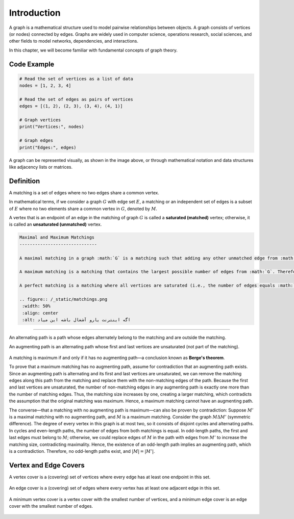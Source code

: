 Introduction  
============  

A graph is a mathematical structure used to model pairwise relationships between objects. A graph consists of vertices (or nodes) connected by edges. Graphs are widely used in computer science, operations research, social sciences, and other fields to model networks, dependencies, and interactions.  

In this chapter, we will become familiar with fundamental concepts of graph theory.  

Code Example  
-----------  

.. code-block:: python  

    # Read the set of vertices as a list of data  
    nodes = [1, 2, 3, 4]  

    # Read the set of edges as pairs of vertices  
    edges = [(1, 2), (2, 3), (3, 4), (4, 1)]  

    # Graph vertices  
    print("Vertices:", nodes)  

    # Graph edges  
    print("Edges:", edges)  

.. image:: images/graph.png  

A graph can be represented visually, as shown in the image above, or through mathematical notation and data structures like adjacency lists or matrices.

.. raw:: html

  <div style='direction: ltr'>

Definition
-----------

A matching is a set of edges where no two edges share a common vertex.

In mathematical terms, if we consider a graph :math:`G` with edge set :math:`E`, a matching or an independent set of edges is a subset of :math:`E` where no two elements share a common vertex in :math:`G`, denoted by :math:`M`.

A vertex that is an endpoint of an edge in the matching of graph :math:`G` is called a **saturated (matched)** vertex; otherwise, it is called an **unsaturated (unmatched)** vertex.

.. figure:: /_static/matching_example.jpg
  :width: 50%
  :align: center
  :alt: This appears if the internet connection is poor

.. raw:: html

  </div>

.. code-block:: rst

 Maximal and Maximum Matchings
 ------------------------------

 A maximal matching in a graph :math:`G` is a matching such that adding any other unmatched edge from :math:`G` would result in a set that is no longer a matching. In other words, a matching :math:`M` is maximal if every edge in :math:`G` intersects with at least one edge in :math:`M`.

 A maximum matching is a matching that contains the largest possible number of edges from :math:`G`. Therefore, every maximum matching is also a maximal matching, but not every maximal matching is necessarily a maximum matching.

 A perfect matching is a matching where all vertices are saturated (i.e., the number of edges equals :math:`|G| / 2`). It can also be easily observed that a maximal matching has at least half as many edges as a maximum matching.

 .. figure:: /_static/matchings.png
  :width: 50%
  :align: center
  :alt: اگه اینترنت یارو آشغال باشه این میاد

.. Alternate and Augmenting Paths
-------------------------

An alternating path is a path whose edges alternately belong to the matching and are outside the matching.

An augmenting path is an alternating path whose first and last vertices are unsaturated (not part of the matching).

.. figure:: /_static/matching_paths.png
 :width: 50%
 :align: center
 :alt: If the internet is crappy, this shows up

A matching is maximum if and only if it has no augmenting path—a conclusion known as **Berge's theorem**.

To prove that a maximum matching has no augmenting path, assume for contradiction that an augmenting path exists. Since an augmenting path is alternating and its first and last vertices are unsaturated, we can remove the matching edges along this path from the matching and replace them with the non-matching edges of the path. Because the first and last vertices are unsaturated, the number of non-matching edges in any augmenting path is exactly one more than the number of matching edges. Thus, the matching size increases by one, creating a larger matching, which contradicts the assumption that the original matching was maximum. Hence, a maximum matching cannot have an augmenting path.

The converse—that a matching with no augmenting path is maximum—can also be proven by contradiction: Suppose :math:`M'` is a maximal matching with no augmenting path, and :math:`M` is a maximum matching. Consider the graph :math:`M \Delta M'` (symmetric difference). The degree of every vertex in this graph is at most two, so it consists of disjoint cycles and alternating paths. In cycles and even-length paths, the number of edges from both matchings is equal. In odd-length paths, the first and last edges must belong to :math:`M`; otherwise, we could replace edges of :math:`M` in the path with edges from :math:`M'` to increase the matching size, contradicting maximality. Hence, the existence of an odd-length path implies an augmenting path, which is a contradiction. Therefore, no odd-length paths exist, and :math:`|M| = |M'|`.

.. figure:: /_static/matching_diff.jpg
 :width: 50%
 :align: center
 :alt: If the internet is crappy, this shows up

Vertex and Edge Covers
----------------------

A vertex cover is a (covering) set of vertices where every edge has at least one endpoint in this set.

.. figure:: /_static/vertex_cover.png
 :width: 30%
 :align: center
 :alt: اگه اینترنت یارو آشغال باشه این میاد

An edge cover is a (covering) set of edges where every vertex has at least one adjacent edge in this set.

.. figure:: /_static/edge_cover.png
 :width: 30%
 :align: center
 :alt: اگه اینترنت یارو آشغال باشه این میاد

A minimum vertex cover is a vertex cover with the smallest number of vertices, and a minimum edge cover is an edge cover with the smallest number of edges.

.. figure:: /_static/min_vertex_cover.png
 :width: 30%
 :align: center
 :alt: اگه اینترنت یارو آشغال باشه این میاد

.. figure:: /_static/min_edge_cover.png
 :width: 30%
 :align: center
 :alt: اگه اینترنت یارو آشغال باشه این میاد

